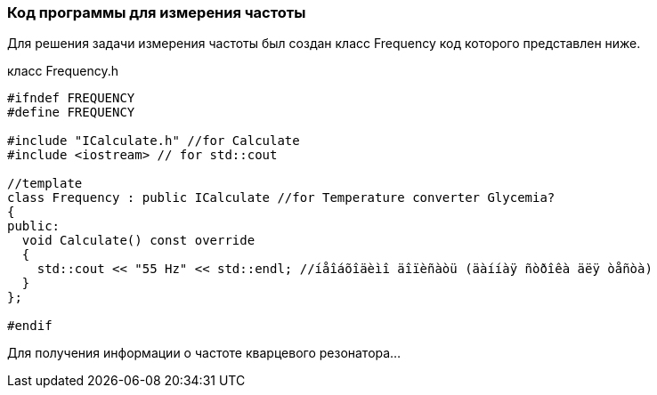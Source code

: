 :imagesdir: images
:toc: macro
:icons: font
:figure-caption: Рисунок
:table-caption: Таблица
:stem: Формула
:sourcedir: CODE


=== Код программы для измерения частоты
Для решения задачи измерения частоты был создан класс Frequency код которого представлен ниже.

класс Frequency.h
[.source, cpp]
----
#ifndef FREQUENCY
#define FREQUENCY

#include "ICalculate.h" //for Calculate
#include <iostream> // for std::cout

//template
class Frequency : public ICalculate //for Temperature converter Glycemia?
{
public:
  void Calculate() const override
  {
    std::cout << "55 Hz" << std::endl; //íåîáõîäèìî äîïèñàòü (äàííàÿ ñòðîêà äëÿ òåñòà)
  }
};

#endif
----

Для получения информации о частоте кварцевого резонатора...